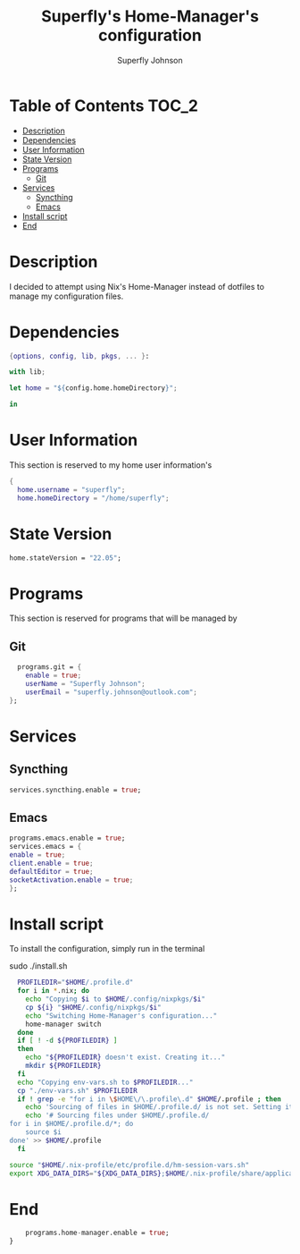#+TITLE: Superfly's Home-Manager's configuration
#+AUTHOR: Superfly Johnson
#+DESCRIPTION: Superfly's personal home-manager's configuration. 
#+STARTUP: showeverything
#+PROPERTY: header-args :tangle home.nix
#+NAME: home.nix
#+auto_tangle: t

* Table of Contents                                                   :TOC_2:
- [[#description][Description]]
- [[#dependencies][Dependencies]]
- [[#user-information][User Information]]
- [[#state-version][State Version]]
- [[#programs][Programs]]
  - [[#git][Git]]
- [[#services][Services]]
  - [[#syncthing][Syncthing]]
  - [[#emacs][Emacs]]
- [[#install-script][Install script]]
- [[#end][End]]

* Description                                                        
I decided to attempt using Nix's Home-Manager instead of dotfiles to manage my configuration files.
* Dependencies
#+begin_src nix
  {options, config, lib, pkgs, ... }:

  with lib;
  
  let home = "${config.home.homeDirectory}";

  in
#+end_src
* User Information
This section is reserved to my home user information's
#+begin_src nix
{
  home.username = "superfly";
  home.homeDirectory = "/home/superfly";
#+end_src
* State Version
#+begin_src nix
  home.stateVersion = "22.05"; 
#+end_src
* Programs
This section is reserved for programs that will be managed by
** Git
#+begin_src nix
  programs.git = {
    enable = true;
    userName = "Superfly Johnson";
    userEmail = "superfly.johnson@outlook.com";
};
#+end_src
* Services
** Syncthing
#+begin_src nix
  services.syncthing.enable = true;
#+end_src
** Emacs
#+begin_src nix
  programs.emacs.enable = true;
  services.emacs = {
  enable = true;
  client.enable = true;
  defaultEditor = true;
  socketActivation.enable = true;
  };
#+end_src
* Install script
To install the configuration, simply run in the terminal
#+BEGIN_EXAMPLE sh
sudo ./install.sh
#+END_EXAMPLE

#+BEGIN_SRC sh :tangle install.sh :shebang "#!/bin/sh" :tangle-mode (identity #o755)
  PROFILEDIR="$HOME/.profile.d"
  for i in *.nix; do
    echo "Copying $i to $HOME/.config/nixpkgs/$i"
    cp ${i} "$HOME/.config/nixpkgs/$i"
    echo "Switching Home-Manager's configuration..."
    home-manager switch
  done
  if [ ! -d ${PROFILEDIR} ]
  then
    echo "${PROFILEDIR} doesn't exist. Creating it..."
    mkdir ${PROFILEDIR}
  fi
  echo "Copying env-vars.sh to $PROFILEDIR..."
  cp "./env-vars.sh" $PROFILEDIR
  if ! grep -e "for i in \$HOME\/\.profile\.d" $HOME/.profile ; then
    echo 'Sourcing of files in $HOME/.profile.d/ is not set. Setting it...'
    echo '# Sourcing files under $HOME/.profile.d/
for i in $HOME/.profile.d/*; do
    source $i
done' >> $HOME/.profile
  fi
#+END_SRC
#+BEGIN_SRC sh :tangle env-vars.sh :shebang "#!/bin/sh"
  source "$HOME/.nix-profile/etc/profile.d/hm-session-vars.sh"
  export XDG_DATA_DIRS="${XDG_DATA_DIRS};$HOME/.nix-profile/share/applications/"
#+END_SRC
* End
#+begin_src nix
    programs.home-manager.enable = true;
}
#+end_src

